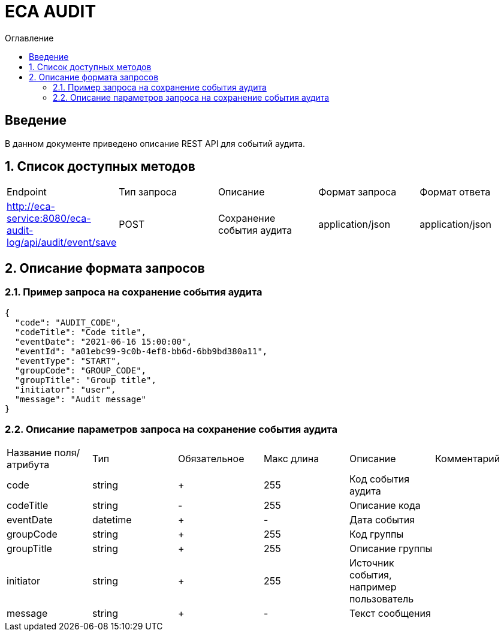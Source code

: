 = ECA AUDIT
:toc:
:toc-title: Оглавление

== Введение

В данном документе приведено описание REST API для событий аудита.

== 1. Список доступных методов

|===
|Endpoint|Тип запроса|Описание|Формат запроса|Формат ответа
|http://eca-service:8080/eca-audit-log/api/audit/event/save
|POST
|Сохранение события аудита
|application/json
|application/json
|===

== 2. Описание формата запросов

=== 2.1. Пример запроса на сохранение события аудита

[source,json]
----
{
  "code": "AUDIT_CODE",
  "codeTitle": "Code title",
  "eventDate": "2021-06-16 15:00:00",
  "eventId": "a01ebc99-9c0b-4ef8-bb6d-6bb9bd380a11",
  "eventType": "START",
  "groupCode": "GROUP_CODE",
  "groupTitle": "Group title",
  "initiator": "user",
  "message": "Audit message"
}
----

=== 2.2. Описание параметров запроса на сохранение события аудита

|===
|Название поля/атрибута|Тип|Обязательное|Макс длина|Описание|Комментарий
|code
|string
|+
|255
|Код события аудита
|
|codeTitle
|string
|-
|255
|Описание кода
|
|eventDate
|datetime
|+
|-
|Дата события
|
|groupCode
|string
|+
|255
|Код группы
|
|groupTitle
|string
|+
|255
|Описание группы
|
|initiator
|string
|+
|255
|Источник события, например пользователь
|
|message
|string
|+
|-
|Текст сообщения
|
|===
